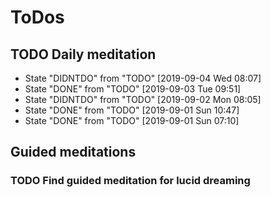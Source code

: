 
* ToDos
** TODO Daily meditation
   SCHEDULED: <2019-09-04 Wed +1d>
   :PROPERTIES:
   :LAST_REPEAT: [2019-09-04 Wed 08:07]
   :END:
   - State "DIDNTDO"    from "TODO"       [2019-09-04 Wed 08:07]
   - State "DONE"       from "TODO"       [2019-09-03 Tue 09:51]
   - State "DIDNTDO"    from "TODO"       [2019-09-02 Mon 08:05]
   - State "DONE"       from "TODO"       [2019-09-01 Sun 10:47]
   - State "DONE"       from "TODO"       [2019-09-01 Sun 07:10]
** Guided meditations
*** TODO Find guided meditation for lucid dreaming
